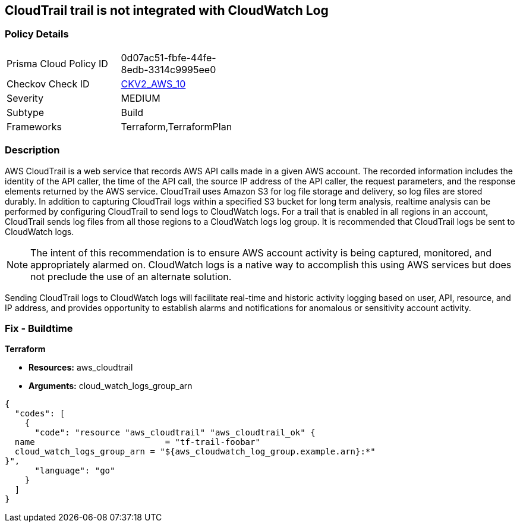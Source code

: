 == CloudTrail trail is not integrated with CloudWatch Log


=== Policy Details 

[width=45%]
[cols="1,1"]
|=== 
|Prisma Cloud Policy ID 
| 0d07ac51-fbfe-44fe-8edb-3314c9995ee0

|Checkov Check ID 
| https://github.com/bridgecrewio/checkov/blob/main/checkov/terraform/checks/graph_checks/aws/CloudtrailHasCloudwatch.yaml[CKV2_AWS_10]

|Severity
|MEDIUM

|Subtype
|Build
//, Run

|Frameworks
|Terraform,TerraformPlan

|=== 



=== Description 


AWS CloudTrail is a web service that records AWS API calls made in a given AWS account.
The recorded information includes the identity of the API caller, the time of the API call, the source IP address of the API caller, the request parameters, and the response elements returned by the AWS service.
CloudTrail uses Amazon S3 for log file storage and delivery, so log files are stored durably.
In addition to capturing CloudTrail logs within a specified S3 bucket for long term analysis, realtime analysis can be performed by configuring CloudTrail to send logs to CloudWatch logs.
For a trail that is enabled in all regions in an account, CloudTrail sends log files from all those regions to a CloudWatch logs log group.
It is recommended that CloudTrail logs be sent to CloudWatch logs.

[NOTE]
====
The intent of this recommendation is to ensure AWS account activity is being captured, monitored, and appropriately alarmed on. CloudWatch logs is a native way to accomplish this using AWS services but does not preclude the use of an alternate solution.
====
Sending CloudTrail logs to CloudWatch logs will facilitate real-time and historic activity logging based on user, API, resource, and IP address, and provides opportunity to establish alarms and notifications for anomalous or sensitivity account activity.

=== Fix - Buildtime


*Terraform* 


* *Resources:* aws_cloudtrail
* *Arguments:* cloud_watch_logs_group_arn


[source,go]
----
{
  "codes": [
    {
      "code": "resource "aws_cloudtrail" "aws_cloudtrail_ok" {
  name                          = "tf-trail-foobar"
  cloud_watch_logs_group_arn = "${aws_cloudwatch_log_group.example.arn}:*"
}",
      "language": "go"
    }
  ]
}
----
